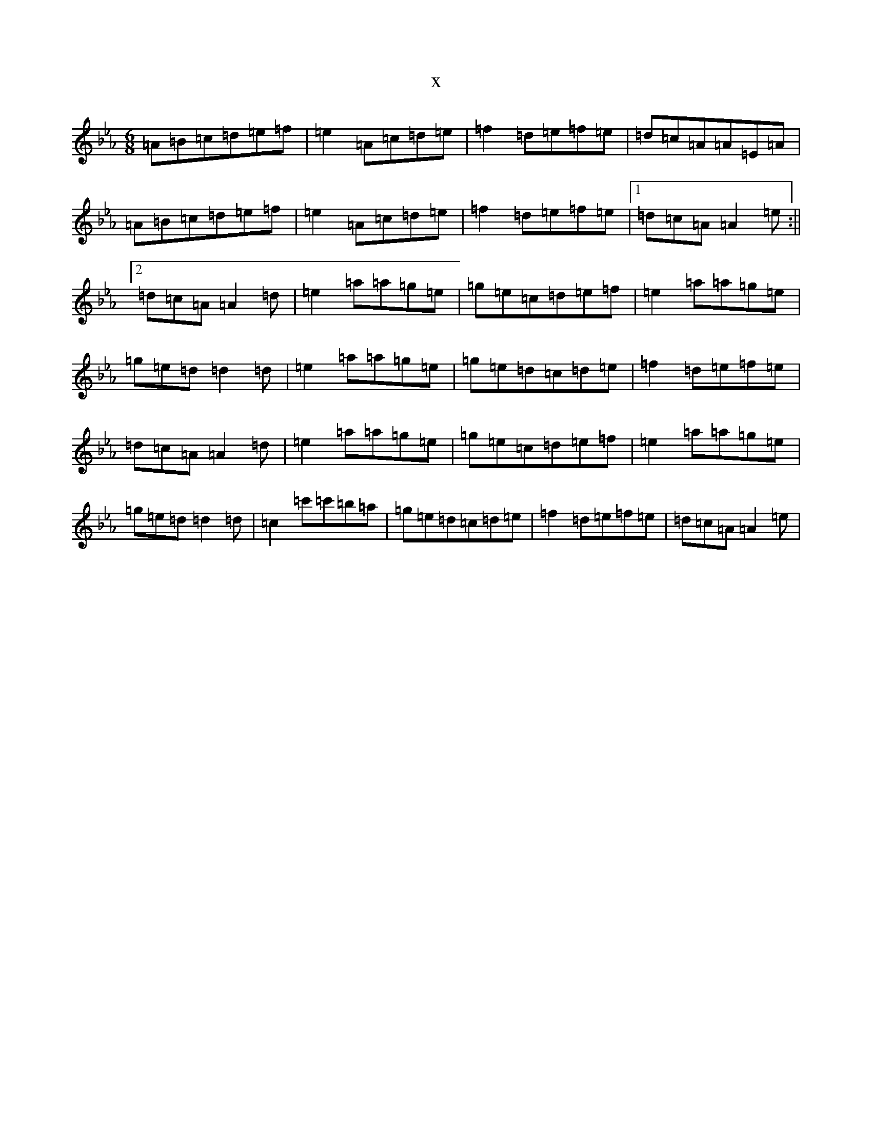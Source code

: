 X:2197
T:x
L:1/8
M:6/8
K: C minor
=A=B=c=d=e=f|=e2=A=c=d=e|=f2=d=e=f=e|=d=c=A=A=E=A|=A=B=c=d=e=f|=e2=A=c=d=e|=f2=d=e=f=e|1=d=c=A=A2=e:||2=d=c=A=A2=d|=e2=a=a=g=e|=g=e=c=d=e=f|=e2=a=a=g=e|=g=e=d=d2=d|=e2=a=a=g=e|=g=e=d=c=d=e|=f2=d=e=f=e|=d=c=A=A2=d|=e2=a=a=g=e|=g=e=c=d=e=f|=e2=a=a=g=e|=g=e=d=d2=d|=c2=c'=c'=b=a|=g=e=d=c=d=e|=f2=d=e=f=e|=d=c=A=A2=e|